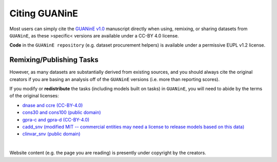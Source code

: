 =================
Citing GUANinE
=================

Most users can simply cite the `GUANinE v1.0`_ manuscript directly when using, remixing, or sharing datasets from ``GUANinE``, as these >specific< versions are available under a CC-BY 4.0 license. 

**Code** in the ``GUANinE repository`` (e.g. dataset procurement helpers) is available under a permissive EUPL v1.2 license.

.. grid:: 1 1 1 2
    :class-row: surface

    .. grid-item-card:: |CC-BY-4.0| CC-BY 4.0
        :link: https://creativecommons.org/licenses/by/4.0/

    .. grid-item-card:: |EUPL-1.2| EUPL v1.2
        :link: https://eupl.eu/1.2/en/
    
     

Remixing/Publishing Tasks
-------------------------

However, as many datasets are substantially derived from existing sources, and you should always cite the original creators if you are basing an analysis off of the ``GUANinE`` versions (i.e. more than reporting scores). 

If you modify or **redistribute** the tasks (including models built on tasks) in ``GUANinE``, you will need to abide by the terms of the original licenses:


- `dnase and ccre (CC-BY-4.0)`_

- `cons30 and cons100 (public domain)`_

- `gpra-c and gpra-d (CC-BY-4.0)`_ 

- `cadd_snv (modified MIT -- commercial entities may need a license to release models based on this data)`_ 

- `clinvar_snv (public domain)`_

|

Website content (e.g. the page you are reading) is presently under copyright by the creators. 

.. _`dnase and ccre (CC-BY-4.0)`: https://www.encodeproject.org/about/data-access/
.. _`cons30 and cons100 (public domain)`: https://hgdownload.soe.ucsc.edu/goldenPath/hg38/phyloP100way/
.. _`gpra-c and gpra-d (CC-BY-4.0)`: https://zenodo.org/records/4436477 
.. _`cadd_snv (modified MIT -- commercial entities may need a license to release models based on this data)`: https://cadd.gs.washington.edu/contact 
.. _`clinvar_snv (public domain)`: https://www.ncbi.nlm.nih.gov/clinvar/docs/maintenance_use/

.. _`GUANinE v1.0`: https://proceedings.mlr.press/v240/robson24a.html

.. |CC-BY-4.0| image:: _static/images/cc_by_logo.png
   :width: 180
   :target: _static/images/cc_by_logo.png

.. |EUPL-1.2| image:: _static/images/eupl_logo.png
   :width: 80
   :target: _static/images/eupl_logo.png

.. _`task comparison`: ./task_comparison.html
.. _`dnase_prop`: ./tasks/dnase_propensity.html
.. _`ccre_prop`: ./tasks/ccre_propensity.html
.. _`cons30`: ./tasks/cons30.html
.. _`cons100`: ./tasks/cons100.html
.. _`gpra-c`: ./tasks/gpra_c.html
.. _`gpra-d`: ./tasks/gpra_d.html
.. _`cadd-snv`: ./tasks/cadd_snv.html
.. _`clinvar-snv`: ./tasks/clinvar_snv.html